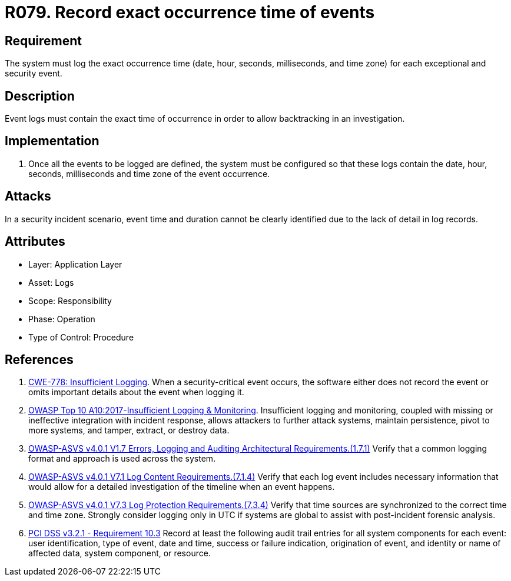 :slug: products/rules/list/079/
:category: logs
:description: This requirement establishes the importance of recording all relevant time parameters to detect the exact moment when a security event occurs.
:keywords: Time, Logs, Events, Occurrence, CWE, ASVS, PCI DSS, Rules, Ethical Hacking, Pentesting
:rules: yes

= R079. Record exact occurrence time of events

== Requirement

The system must log the exact occurrence time
(date, hour, seconds, milliseconds, and time zone)
for each exceptional and security event.

== Description

Event logs must contain the exact time of occurrence
in order to allow backtracking in an investigation.

== Implementation

. Once all the events to be logged are defined,
the system must be configured so that these logs
contain the date, hour, seconds, milliseconds and time zone
of the event occurrence.

== Attacks

In a security incident scenario,
event time and duration cannot be clearly identified
due to the lack of detail in log records.

== Attributes

* Layer: Application Layer
* Asset: Logs
* Scope: Responsibility
* Phase: Operation
* Type of Control: Procedure

== References

. [[r1]] link:https://cwe.mitre.org/data/definitions/778.html[CWE-778: Insufficient Logging].
When a security-critical event occurs,
the software either does not record the event or omits important details about
the event when logging it.

. [[r3]] link:https://owasp.org/www-project-top-ten/OWASP_Top_Ten_2017/Top_10-2017_A10-Insufficient_Logging%252526Monitoring[OWASP Top 10 A10:2017-Insufficient Logging & Monitoring].
Insufficient logging and monitoring,
coupled with missing or ineffective integration with incident response,
allows attackers to further attack systems, maintain persistence,
pivot to more systems, and tamper, extract, or destroy data.

. [[r4]] link:https://owasp.org/www-project-application-security-verification-standard/[OWASP-ASVS v4.0.1
V1.7 Errors, Logging and Auditing Architectural Requirements.(1.7.1)]
Verify that a common logging format and approach is used across the system.

. [[r5]] link:https://owasp.org/www-project-application-security-verification-standard/[OWASP-ASVS v4.0.1
V7.1 Log Content Requirements.(7.1.4)]
Verify that each log event includes necessary information that would allow for
a detailed investigation of the timeline when an event happens.

. [[r6]] link:https://owasp.org/www-project-application-security-verification-standard/[OWASP-ASVS v4.0.1
V7.3 Log Protection Requirements.(7.3.4)]
Verify that time sources are synchronized to the correct time and time zone.
Strongly consider logging only in UTC if systems are global to assist with
post-incident forensic analysis.

. [[r7]] link:https://www.pcisecuritystandards.org/documents/PCI_DSS_v3-2-1.pdf[PCI DSS v3.2.1 - Requirement 10.3]
Record at least the following audit trail entries for all system components for
each event: user identification, type of event, date and time, success or
failure indication, origination of event,
and identity or name of affected data, system component, or resource.
